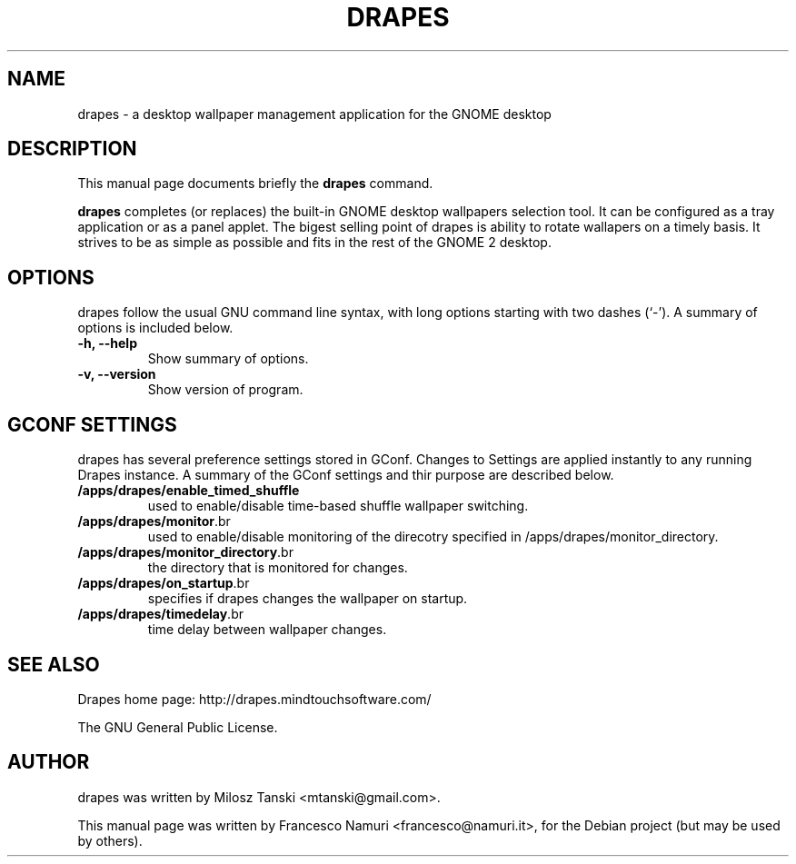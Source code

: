 .\" Hey, EMACS: -*- nroff -*-
.\" First parameter, NAME, should be all caps
.\" Second parameter, SECTION, should be 1-8, maybe w/ subsection
.\" other parameters are allowed: see man(7), man(1)
.\" Please adjust this date whenever revising the manpage.
.\" 
.\" Some roff macros, for reference:
.\" .nh        disable hyphenation
.\" .hy        enable hyphenation
.\" .ad l      left justify
.\" .ad b      justify to both left and right margins
.\" .nf        disable filling
.\" .fi        enable filling
.\" .br        insert line break
.\" .sp <n>    insert n+1 empty lines
.\" for manpage-specific macros, see man(7)
.TH "DRAPES" "1" "settembre 21, 2006" "Francesco Namuri" ""
.SH "NAME"
drapes \- a desktop wallpaper management application for the GNOME desktop
.SH "DESCRIPTION"
This manual page documents briefly the
.B drapes
command.
.PP 
.\" TeX users may be more comfortable with the \fB<whatever>\fP and
.\" \fI<whatever>\fP escape sequences to invode bold face and italics, 
.\" respectively.
\fBdrapes\fP completes (or replaces) the built\-in GNOME desktop wallpapers selection tool.
It can be configured as a tray application or as a panel applet.
The bigest selling point of drapes is ability to rotate wallapers on a timely basis.
It strives to be as simple as possible and fits in the rest of the GNOME 2 desktop.
.SH "OPTIONS"
drapes follow the usual GNU command line syntax, with long
options starting with two dashes (`\-').
A summary of options is included below.
.TP 
.B \-h, \-\-help
Show summary of options.
.TP 
.B \-v, \-\-version
Show version of program.

.SH "GCONF SETTINGS"
drapes has several preference settings stored in GConf. Changes to Settings are applied instantly to any running Drapes instance. A summary of the GConf settings and thir purpose are described below.

.TP 
\fB/apps/drapes/enable_timed_shuffle\fR
used to enable/disable time\-based shuffle wallpaper switching.
.TP 
\fB/apps/drapes/monitor\fR.br 
used to enable/disable monitoring of the direcotry specified in /apps/drapes/monitor_directory.
.TP 
\fB/apps/drapes/monitor_directory\fR.br 
the directory that is monitored for changes.
.TP 
\fB/apps/drapes/on_startup\fR.br 
specifies if drapes changes the wallpaper on startup.
.TP 
\fB/apps/drapes/timedelay\fR.br 
time delay between wallpaper changes.
.SH "SEE ALSO"
Drapes home page: http://drapes.mindtouchsoftware.com/

The GNU General Public License.
.SH "AUTHOR"
drapes was written by Milosz Tanski <mtanski@gmail.com>.
.PP 
This manual page was written by Francesco Namuri <francesco@namuri.it>,
for the Debian project (but may be used by others).
